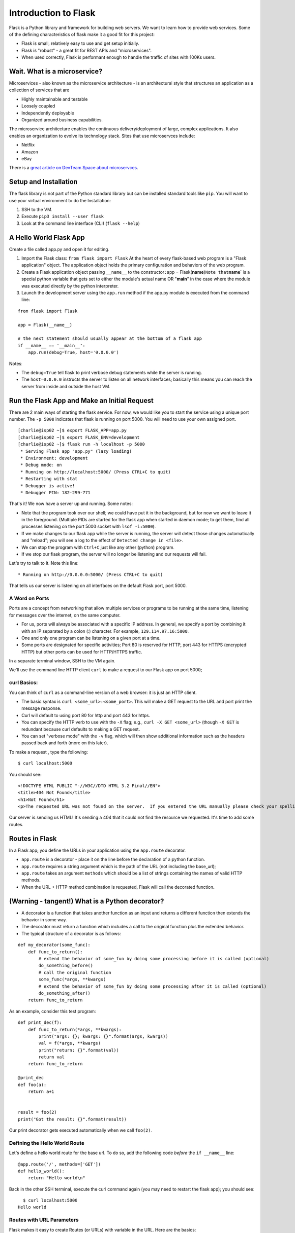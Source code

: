 Introduction to Flask
=====================

Flask is a Python library and framework for building web servers. We
want to learn how to provide web services. Some of the defining
characteristics of flask make it a good fit for this project:

-  Flask is small, relatively easy to use and get setup initially.
-  Flask is "robust" - a great fit for REST APIs and "microservices".
-  When used correctly, Flask is performant enough to handle the traffic
   of sites with 100Ks users.

Wait. What is a microservice?
-----------------------------

Microservices - also known as the microservice architecture - is an
architectural style that structures an application as a collection of
services that are

-  Highly maintainable and testable
-  Loosely coupled
-  Independently deployable
-  Organized around business capabilities.

The microservice architecture enables the continuous delivery/deployment
of large, complex applications. It also enables an organization to
evolve its technology stack. Sites that use microservces include:

-  Netflix
-  Amazon
-  eBay

There is a `great article on DevTeam.Space about
microservces <https://www.devteam.space/blog/microservice-architecture-examples-and-diagram/>`__.

Setup and Installation
----------------------

The flask library is not part of the Python standard library but can be
installed standard tools like ``pip``. You will want to use your virtual
environment to do the Installation:

1. SSH to the VM.
2. Execute ``pip3 install --user flask``
3. Look at the command line interface (CLI) (``flask --help``)

A Hello World Flask App
-----------------------

Create a file called app.py and open it for editing.

1. Import the Flask class: ``from flask import Flask`` At the heart of
   every flask-based web program is a "Flask application" object. The
   application object holds the primary configuration and behaviors of
   the web program.
2. Create a Flask application object passing ``__name__`` to the
   constructor\ ``:``\ app =
   Flask(\ **name**)\ ``Note that``\ **name**\ \` is a special python
   variable that gets set to either the module's actual name OR
   "**main**\ " in the case where the module was executed directly by
   the python interpreter.
3. Launch the development server using the ``app.run`` method if the
   app.py module is executed from the command line:

::

    from flask import Flask

    app = Flask(__name__)

    # the next statement should usually appear at the bottom of a flask app
    if __name__ == '__main__':
        app.run(debug=True, host='0.0.0.0')

Notes:

-  The ``debug=True`` tell flask to print verbose debug statements while
   the server is running.
-  The ``host=0.0.0.0`` instructs the server to listen on all network
   interfaces; basically this means you can reach the server from inside
   and outside the host VM.

Run the Flask App and Make an Initial Request
---------------------------------------------

There are 2 main ways of starting the flask service. For now, we would
like you to start the service using a unique port number. The
``-p 5000`` indicates that flask is running on port 5000. You will need
to use your own assigned port.

::

    [charlie@isp02 ~]$ export FLASK_APP=app.py
    [charlie@isp02 ~]$ export FLASK_ENV=development
    [charlie@isp02 ~]$ flask run -h localhost -p 5000
     * Serving Flask app "app.py" (lazy loading)
     * Environment: development
     * Debug mode: on
     * Running on http://localhost:5000/ (Press CTRL+C to quit)
     * Restarting with stat
     * Debugger is active!
     * Debugger PIN: 182-299-771

That's it! We now have a server up and running. Some notes:

-  Note that the program took over our shell; we could have put it in
   the background, but for now we want to leave it in the foreground.
   (Multiple PIDs are started for the flask app when started in daemon
   mode; to get them, find all processes listening on the port 5000
   socket with ``lsof -i:5000``).
-  If we make changes to our flask app while the server is running, the
   server will detect those changes automatically and "reload"; you will
   see a log to the effect of ``Detected change in <file>``.
-  We can stop the program with ``Ctrl+C`` just like any other (python)
   program.
-  If we stop our flask program, the server will no longer be listening
   and our requests will fail.

Let's try to talk to it. Note this line:

::

     * Running on http://0.0.0.0:5000/ (Press CTRL+C to quit)

That tells us our server is listening on all interfaces on the default
Flask port, port 5000.

A Word on Ports
~~~~~~~~~~~~~~~

Ports are a concept from networking that allow multiple services or
programs to be running at the same time, listening for messages over the
internet, on the same computer.

-  For us, ports will always be associated with a specific IP address.
   In general, we specify a port by combining it with an IP separated by
   a colon (:) character. For example, ``129.114.97.16:5000``.
-  One and only one program can be listening on a given port at a time.
-  Some ports are designated for specific activities; Port 80 is
   reserved for HTTP, port 443 for HTTPS (encrypted HTTP) but other
   ports can be used for HTTP/HTTPS traffic.

In a separate terminal window, SSH to the VM again.

We'll use the command line HTTP client ``curl`` to make a request to our
Flask app on port 5000;

curl Basics:
~~~~~~~~~~~~

You can think of ``curl`` as a command-line version of a web browser: it
is just an HTTP client.

-  The basic syntax is ``curl <some_url>:<some_port>``. This will make a
   GET request to the URL and port print the message response.
-  Curl will default to using port 80 for http and port 443 for https.
-  You can specify the HTTP verb to use with the ``-X`` flag; e.g.,
   ``curl -X GET <some_url>`` (though ``-X GET`` is redundant because
   curl defaults to making a GET request.

-  You can set "verbose mode" with the ``-v`` flag, which will then show
   additional information such as the headers passed back and forth
   (more on this later).

To make a request , type the following:

::

      $ curl localhost:5000

You should see:

::

    <!DOCTYPE HTML PUBLIC "-//W3C//DTD HTML 3.2 Final//EN">
    <title>404 Not Found</title>
    <h1>Not Found</h1>
    <p>The requested URL was not found on the server.  If you entered the URL manually please check your spelling and try again.</p>

Our server is sending us HTML! It's sending a 404 that it could not find
the resource we requested. It's time to add some routes.

Routes in Flask
---------------

In a Flask app, you define the URLs in your application using the
``app.route`` decorator.

-  ``app.route`` is a decorator - place it on the line before the
   declaration of a python function.
-  ``app.route`` requires a string argument which is the path of the URL
   (not including the base\_url);
-  ``app.route`` takes an argument ``methods`` which should be a list of
   strings containing the names of valid HTTP methods.
-  When the URL + HTTP method combination is requested, Flask will call
   the decorated function.

(Warning - tangent!) What is a Python decorator?
------------------------------------------------

-  A decorator is a function that takes another function as an input and
   returns a different function then extends the behavior in some way.
-  The decorator must return a function which includes a call to the
   original function plus the extended behavior.
-  The typical structure of a decorator is as follows:

::

    def my_decorator(some_func):
        def func_to_return():
            # extend the behavior of some_fun by doing some processing before it is called (optional)
            do_something_before()
            # call the original function
            some_func(*args, **kwargs)
            # extend the behavior of some_fun by doing some processing after it is called (optional)
            do_something_after()
        return func_to_return

As an example, consider this test program:

::

    def print_dec(f):
        def func_to_return(*args, **kwargs):
            print("args: {}; kwargs: {}".format(args, kwargs))
            val = f(*args, **kwargs)
            print("return: {}".format(val))
            return val
        return func_to_return

    @print_dec
    def foo(a):
        return a+1


    result = foo(2)
    print("Got the result: {}".format(result))

Our print decorator gets executed automatically when we call ``foo(2)``.

Defining the Hello World Route
~~~~~~~~~~~~~~~~~~~~~~~~~~~~~~

Let's define a hello world route for the base url. To do so, add the
following code *before* the ``if __name__`` line:

::

    @app.route('/', methods=['GET'])
    def hello_world():
        return "Hello world\n"

Back in the other SSH terminal, execute the curl command again (you may
need to restart the flask app); you should see:

::

      $ curl localhost:5000
    Hello world

Routes with URL Parameters
~~~~~~~~~~~~~~~~~~~~~~~~~~

Flask makes it easy to create Routes (or URLs) with variable in the URL.
Here are the basics:

-  We put the variable name in angled brackets (``<>``) within the
   app.route() decorator statement; for example ``@app.route(/<year>``)
   for a variable ``year``.
-  We make the variable a parameter to the decorated function and use it
   just like any other variable.

In the following example, we create a route with a variable:

::

    @app.route('/<name>', methods=['GET'])
    def hello_name(name):
        return "Hello {}\n".format(name)

HW parts A & B
----------------

Using your creature creator dataset, use your get\_data() function that
reads in your data set into a dictionary.

::

    def get_data():
    ....

You job is to create an API to manage that database. We need to think
through the following:

-  What are the nouns in our application?
-  What are the routes we want to define?
-  What data format do we want to return?

### Homework #### Part A Create some new GET routes for the nouns
identified in the database above. Find yout nouns, make at least 3
routes to retrieve the nouns from your json data #### Part B Write tests
for your routes
